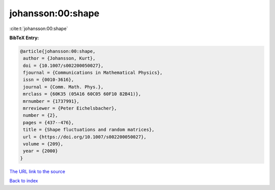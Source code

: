 johansson:00:shape
==================

:cite:t:`johansson:00:shape`

**BibTeX Entry:**

.. code-block:: bibtex

   @article{johansson:00:shape,
    author = {Johansson, Kurt},
    doi = {10.1007/s002200050027},
    fjournal = {Communications in Mathematical Physics},
    issn = {0010-3616},
    journal = {Comm. Math. Phys.},
    mrclass = {60K35 (05A16 60C05 60F10 82B41)},
    mrnumber = {1737991},
    mrreviewer = {Peter Eichelsbacher},
    number = {2},
    pages = {437--476},
    title = {Shape fluctuations and random matrices},
    url = {https://doi.org/10.1007/s002200050027},
    volume = {209},
    year = {2000}
   }
`The URL link to the source <ttps://doi.org/10.1007/s002200050027}>`_


`Back to index <../By-Cite-Keys.html>`_
